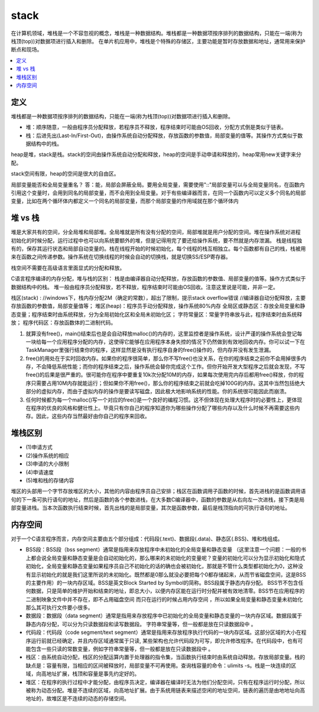 .. _lan_c_stack:

stack
===============

在计算机领域，堆栈是一个不容忽视的概念，堆栈是一种数据结构。堆栈都是一种数据项按序排列的数据结构，只能在一端(称为栈顶(top))对数据项进行插入和删除。
在单片机应用中，堆栈是个特殊的存储区，主要功能是暂时存放数据和地址，通常用来保护断点和现场。

.. contents::
    :local:


定义
-----------

堆栈都是一种数据项按序排列的数据结构，只能在一端(称为栈顶(top))对数据项进行插入和删除。

* 堆：顺序随意，一般由程序员分配释放，若程序员不释放，程序结束时可能由OS回收，分配方式倒是类似于链表。
* 栈：后进先出(Last-In/First-Out)，由操作系统自动分配释放，存放函数的参数值，局部变量的值等。其操作方式类似于数据结构中的栈。

heap是堆，stack是栈。stack的空间由操作系统自动分配和释放，heap的空间是手动申请和释放的，heap常用new关键字来分配。

stack空间有限，heap的空间是很大的自由区。


局部变量能否和全局变量重名？
答：能，局部会屏蔽全局。要用全局变量，需要使用"::"局部变量可以与全局变量同名，在函数内引用这个变量时，会用到同名的局部变量，而不会用到全局变量。对于有些编译器而言，在同一个函数内可以定义多个同名的局部变量，比如在两个循环体内都定义一个同名的局部变量，而那个局部变量的作用域就在那个循环体内


堆 vs 栈
-----------

堆是大家共有的空间，分全局堆和局部堆。全局堆就是所有没有分配的空间，局部堆就是用户分配的空间。堆在操作系统对进程 初始化的时候分配，运行过程中也可以向系统要额外的堆，但是记得用完了要还给操作系统，要不然就是内存泄漏。
栈是线程独有的，保存其运行状态和局部自动变量的。栈在线程开始的时候初始化，每个线程的栈互相独立。每个函数都有自己的栈，栈被用来在函数之间传递参数。操作系统在切换线程的时候会自动的切换栈，就是切换SS/ESP寄存器。

栈空间不需要在高级语言里面显式的分配和释放。

C语言程序编译的内存分配，堆与栈的区别：
栈是由编译器自动分配释放，存放函数的参数值、局部变量的值等。操作方式类似于数据结构中的栈。
堆一般由程序员分配释放，若不释放，程序结束时可能由OS回收。注意这里说是可能，并非一定。

栈区(stack) :
//windows下，栈内存分配2M（确定的常数），超出了限制，提示stack overflow错误
//编译器自动分配释放，主要存放函数的参数值，局部变量值等；
堆区(heap)：程序员手动分配释放，操作系统80%内存
全局区或静态区：存放全局变量和静态变量；程序结束时由系统释放，分为全局初始化区和全局未初始化区；
字符常量区：常量字符串放与此，程序结束时由系统释放；
程序代码区：存放函数体的二进制代码。

1. 就算没有free()，main()结束后也是会自动释放malloc()的内存的，这里监控者是操作系统，设计严谨的操作系统会登记每一块给每一个应用程序分配的内存，这使得它能够在应用程序本身失控的情况下仍然做到有效地回收内存。你可以试一下在TaskManager里强行结束你的程序，这样显然是没有执行程序自身的free()操作的，但内存并没有发生泄漏。
2. free()的用处在于实时回收内存。如果你的程序很简单，那么你不写free()也没关系，在你的程序结束之前你不会用掉很多内存，不会降低系统性能；而你的程序结束之后，操作系统会替你完成这个工作。但你开始开发大型程序之后就会发现，不写free()的后果是很严重的。很可能你在程序中要重复10k次分配10M的内存，如果每次使用完内存后都用free()释放，你的程序只需要占用10M内存就能运行；但如果你不用free()，那么你的程序结束之前就会吃掉100G的内存。这其中当然包括绝大部分的虚拟内存，而由于虚拟内存的操作是要读写磁盘，因此极大地影响系统的性能。你的系统很可能因此而崩溃。
3. 任何时候都为每一个malloc()写一个对应的free()是一个良好的编程习惯。这不但体现在处理大程序时的必要性上，更体现在程序的优良的风格和健壮性上。毕竟只有你自己的程序知道你为哪些操作分配了哪些内存以及什么时候不再需要这些内存。因此，这些内存当然最好由你自己的程序来回收。

堆栈区别
-----------

* (1)申请方式
* (2)操作系统的相应
* (3)申请的大小限制
* (4)申请速度
* (5)堆和栈的存储内容

堆区的头部用一个字节存放堆区的大小，其他的内容由程序员自己安排；栈区在函数调用子函数的时候，首先进栈的是函数调用语句的下一条可执行语句的地址，然后是函数的各个参数进栈，在大多数C编译器中，函数的参数是从右向左一次进栈，接下类是局部变量进栈。当本次函数执行结束时候，首先出栈的是局部变量，其次是函数参数，最后是栈顶指向的可执行语句的地址。


内存空间
-----------

对于一个C语言程序而言，内存空间主要由五个部分组成：代码段(.text)、数据段(.data)、静态区(.BSS)、堆和栈组成。

* BSS段：BSS段（bss segment）通常是指用来存放程序中未初始化的全局变量和静态变量 （这里注意一个问题：一般的书上都会说全局变量和静态变量是会自动初始化的，那么哪来的未初始化的变量呢？变量的初始化可以分为显示初始化和隐式初始化，全局变量和静态变量如果程序员自己不初始化的话的确也会被初始化，那就是不管什么类型都初始化为0，这种没有显示初始化的就是我们这里所说的未初始化。既然都是0那么就没必要把每个0都存储起来，从而节省磁盘空间，这是BSS的主要作用）的一块内存区域。BSS是英文Block Started by Symbol的简称。BSS段属于静态内存分配。 BSS节不包含任何数据，只是简单的维护开始和结束的地址，即总大小，以便内存区能在运行时分配并被有效地清零。BSS节在应用程序的二进制映象文件中并不存在，即不占用磁盘空间 而只在运行的时候占用内存空间 ，所以如果全局变量和静态变量未初始化那么其可执行文件要小很多。
* 数据段：数据段（data segment）通常是指用来存放程序中已初始化的全局变量和静态变量的一块内存区域。数据段属于静态内存分配，可以分为只读数据段和读写数据段。 字符串常量等，但一般都是放在只读数据段中 。
* 代码段：代码段（code segment/text segment）通常是指用来存放程序执行代码的一块内存区域。这部分区域的大小在程序运行前就已经确定，并且内存区域通常属于只读, 某些架构也允许代码段为可写，即允许修改程序。在代码段中，也有可能包含一些只读的常数变量，例如字符串常量等，但一般都是放在只读数据段中 。
* 栈区：由系统自动分配，栈区的分配运算内置于处理器的指令集，当函数执行结束时由系统自动释放。存放局部变量。栈的缺点是：容量有限，当相应的区间被释放时，局部变量不可再使用。查询栈容量的命令：ulimits -s。栈是一块连续的区域，向高地址扩展，栈顶和容量是事先约定好的。
* 堆区：在程序的执行过程中才能分配，由程序员决定，编译器在编译时无法为他们分配空间，只有在程序运行时分配，所以被称为动态分配。堆是不连续的区域，向高地址扩展。由于系统用链表来描述空闲的地址空间，链表的遍历是由地地址向高地址的，故堆区是不连续的动态的存储空间。
